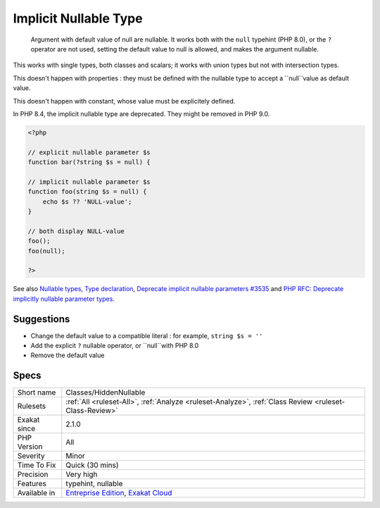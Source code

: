 .. _classes-hiddennullable:

.. _implicit-nullable-type:

Implicit Nullable Type
++++++++++++++++++++++

  Argument with default value of null are nullable. It works both with the ``null`` typehint (PHP 8.0), or the ``?`` operator are not used, setting the default value to null is allowed, and makes the argument nullable.

This works with single types, both classes and scalars; it works with union types but not with intersection types. 

This doesn't happen with properties : they must be defined with the nullable type to accept a ``null``value as default value.

This doesn't happen with constant, whose value must be explicitely defined. 

In PHP 8.4, the implicit nullable type are deprecated. They might be removed in PHP 9.0.


.. code-block:: php
   
   <?php
   
   // explicit nullable parameter $s
   function bar(?string $s = null) {
   
   // implicit nullable parameter $s
   function foo(string $s = null) {
       echo $s ?? 'NULL-value';
   }
   
   // both display NULL-value
   foo(); 
   foo(null);
   
   ?>

See also `Nullable types <https://wiki.php.net/rfc/nullable_types>`_, `Type declaration <https://www.php.net/manual/en/functions.arguments.php#functions.arguments.type-declaration>`_, `Deprecate implicit nullable parameters #3535 <https://github.com/php/php-src/pull/3535>`_ and `PHP RFC: Deprecate implicitly nullable parameter types <https://wiki.php.net/rfc/deprecate-implicitly-nullable-types>`_.


Suggestions
___________

* Change the default value to a compatible literal : for example, ``string $s = ''``
* Add the explicit ``?`` nullable operator, or ``null``with PHP 8.0
* Remove the default value




Specs
_____

+--------------+-------------------------------------------------------------------------------------------------------------------------+
| Short name   | Classes/HiddenNullable                                                                                                  |
+--------------+-------------------------------------------------------------------------------------------------------------------------+
| Rulesets     | :ref:`All <ruleset-All>`, :ref:`Analyze <ruleset-Analyze>`, :ref:`Class Review <ruleset-Class-Review>`                  |
+--------------+-------------------------------------------------------------------------------------------------------------------------+
| Exakat since | 2.1.0                                                                                                                   |
+--------------+-------------------------------------------------------------------------------------------------------------------------+
| PHP Version  | All                                                                                                                     |
+--------------+-------------------------------------------------------------------------------------------------------------------------+
| Severity     | Minor                                                                                                                   |
+--------------+-------------------------------------------------------------------------------------------------------------------------+
| Time To Fix  | Quick (30 mins)                                                                                                         |
+--------------+-------------------------------------------------------------------------------------------------------------------------+
| Precision    | Very high                                                                                                               |
+--------------+-------------------------------------------------------------------------------------------------------------------------+
| Features     | typehint, nullable                                                                                                      |
+--------------+-------------------------------------------------------------------------------------------------------------------------+
| Available in | `Entreprise Edition <https://www.exakat.io/entreprise-edition>`_, `Exakat Cloud <https://www.exakat.io/exakat-cloud/>`_ |
+--------------+-------------------------------------------------------------------------------------------------------------------------+


